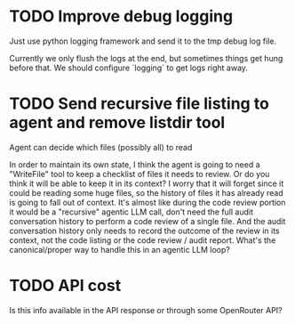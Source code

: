 * TODO Improve debug logging
Just use python logging framework and send it to the tmp debug log file.

Currently we only flush the logs at the end, but sometimes things get
hung before that. We should configure `logging` to get logs right
away.
* TODO Send recursive file listing to agent and remove listdir tool
Agent can decide which files (possibly all) to read

In order to maintain its own state, I think the agent is going to need a
"WriteFile" tool to keep a checklist of files it needs to review. Or do you
think it will be able to keep it in its context? I worry that it will
forget since it could be reading some huge files, so the history of files
it has already read is going to fall out of context. It's almost like
during the code review portion it would be a "recursive" agentic LLM call,
don't need the full audit conversation history to perform a code review of
a single file. And the audit conversation history only needs to record the
outcome of the review in its context, not the code listing or the code
review / audit report. What's the canonical/proper way to handle this in an
agentic LLM loop?
* TODO API cost
Is this info available in the API response or through some OpenRouter API?
